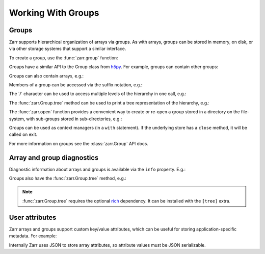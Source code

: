 
Working With Groups
===================

.. _tutorial_groups:

Groups
------

Zarr supports hierarchical organization of arrays via groups. As with arrays,
groups can be stored in memory, on disk, or via other storage systems that
support a similar interface.

To create a group, use the :func:`zarr.group` function:

.. ipython:: python

   import zarr

   root = zarr.group()
   root

Groups have a similar API to the Group class from `h5py
<https://www.h5py.org/>`_.  For example, groups can contain other groups:

.. ipython:: python

   foo = root.create_group('foo')
   bar = foo.create_group('bar')

Groups can also contain arrays, e.g.:

.. ipython:: python

   z1 = bar.zeros(name='baz', shape=(10000, 10000), chunks=(1000, 1000), dtype='i4')
   z1

Members of a group can be accessed via the suffix notation, e.g.:

.. ipython:: python

   root['foo']

The '/' character can be used to access multiple levels of the hierarchy in one
call, e.g.:

.. ipython:: python

   root['foo/bar']
   root['foo/bar/baz']

The :func:`zarr.Group.tree` method can be used to print a tree
representation of the hierarchy, e.g.:

.. ipython:: python

   root.tree()

The :func:`zarr.open` function provides a convenient way to create or
re-open a group stored in a directory on the file-system, with sub-groups stored in
sub-directories, e.g.:

.. ipython:: python
   :suppress:

   rm -r data/group.zarr

.. ipython:: python

   root = zarr.open_group('data/group.zarr', mode='w')
   root

   z = root.zeros(name='foo/bar/baz', shape=(10000, 10000), chunks=(1000, 1000), dtype='i4')
   z

Groups can be used as context managers (in a ``with`` statement).
If the underlying store has a ``close`` method, it will be called on exit.

For more information on groups see the :class:`zarr.Group` API docs.

.. _tutorial_diagnostics:

Array and group diagnostics
---------------------------

Diagnostic information about arrays and groups is available via the ``info``
property. E.g.:

.. ipython:: python

   root = zarr.group()

   foo = root.create_group('foo')

   bar = foo.zeros(name='bar', shape=1000000, chunks=100000, dtype='i8')

   bar[:] = 42

   baz = foo.zeros(name='baz', shape=(1000, 1000), chunks=(100, 100), dtype='f4')

   baz[:] = 4.2

   root.info

   foo.info

   bar.info_complete()

   baz.info

Groups also have the :func:`zarr.Group.tree` method, e.g.:

.. ipython:: python

   root.tree()

.. note::

   :func:`zarr.Group.tree` requires the optional `rich <https://rich.readthedocs.io/en/stable/>`_
   dependency. It can be installed with the ``[tree]`` extra.

.. _tutorial_attrs:

User attributes
---------------

Zarr arrays and groups support custom key/value attributes, which can be useful for
storing application-specific metadata. For example:

.. ipython:: python

   root = zarr.group()

   root.attrs['foo'] = 'bar'

   z = root.zeros(name='zzz', shape=(10000, 10000))

   z.attrs['baz'] = 42

   z.attrs['qux'] = [1, 4, 7, 12]

   sorted(root.attrs)

   'foo' in root.attrs

   root.attrs['foo']

   sorted(z.attrs)

   z.attrs['baz']

   z.attrs['qux']

Internally Zarr uses JSON to store array attributes, so attribute values must be
JSON serializable.
